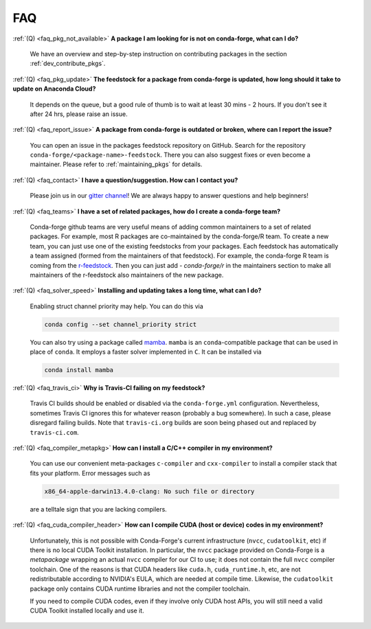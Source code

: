 FAQ
***

.. _faq_pkg_not_available:

:ref:`(Q) <faq_pkg_not_available>` **A package I am looking for is not on conda-forge, what can I do?**

  We have an overview and step-by-step instruction on contributing packages in the section :ref:`dev_contribute_pkgs`.

.. _faq_pkg_update:

:ref:`(Q) <faq_pkg_update>` **The feedstock for a package from conda-forge is updated, how long should it take to update on Anaconda Cloud?**

  It depends on the queue, but a good rule of thumb is to wait at least 30 mins - 2 hours.  If you don't see it after 24 hrs, please raise an issue.

.. _faq_report_issue:

:ref:`(Q) <faq_report_issue>` **A package from conda-forge is outdated or broken, where can I report the issue?**

  You can open an issue in the packages feedstock repository on GitHub. Search for the repository ``conda-forge/<package-name>-feedstock``. There you can also suggest fixes or even become a maintainer. Please refer to :ref:`maintaining_pkgs` for details.

.. _faq_contact:

:ref:`(Q) <faq_contact>` **I have a question/suggestion. How can I contact you?**

  Please join us in our `gitter channel <https://gitter.im/conda-forge/conda-forge.github.io>`__! We are always happy to answer questions and help beginners!

.. _faq_teams:

:ref:`(Q) <faq_teams>` **I have a set of related packages, how do I create a conda-forge team?**

  Conda-forge github teams are very useful means of adding common maintainers to a set of related packages. For example, most R packages are co-maintained by the conda-forge/R team.
  To create a new team, you can just use one of the existing feedstocks from your packages. Each feedstock has automatically a team assigned (formed from the maintainers of that feedstock).
  For example, the conda-forge R team is coming from the `r-feedstock <https://github.com/conda-forge/r-feedstock>`_. Then you can just add `- conda-forge/r` in the maintainers section to
  make all maintainers of the r-feedstock also maintainers of the new package.

.. _faq_solver_speed:

:ref:`(Q) <faq_solver_speed>` **Installing and updating takes a long time, what can I do?**

  Enabling struct channel priority may help. You can do this via

  .. code-block:: bash

    conda config --set channel_priority strict

  You can also try using a package called `mamba <https://github.com/mamba-org/mamba>`__.
  ``mamba`` is an ``conda``-compatible package that can be used in place of ``conda``. It
  employs a faster solver implemented in ``C``. It can be installed via

  .. code-block:: bash

    conda install mamba

.. _faq_travis_ci:

:ref:`(Q) <faq_travis_ci>` **Why is Travis-CI failing on my feedstock?**

  Travis CI builds should be enabled or disabled via the ``conda-forge.yml`` configuration.
  Nevertheless, sometimes Travis CI ignores this for whatever reason (probably a bug somewhere).
  In such a case, please disregard failing builds.
  Note that ``travis-ci.org`` builds are soon being phased out and replaced by ``travis-ci.com``.

.. _faq_compiler_metapkg:

:ref:`(Q) <faq_compiler_metapkg>` **How can I install a C/C++ compiler in my environment?**

  You can use our convenient meta-packages ``c-compiler`` and ``cxx-compiler`` to install a compiler stack that fits your platform. Error messages such as 
  
  .. code-block::

    x86_64-apple-darwin13.4.0-clang: No such file or directory
    
  are a telltale sign that you are lacking compilers.

:ref:`(Q) <faq_cuda_compiler_header>` **How can I compile CUDA (host or device) codes in my environment?**

  Unfortunately, this is not possible with Conda-Forge's current infrastructure (``nvcc``, ``cudatoolkit``, etc) if there is no local CUDA Toolkit installation. In particular, the ``nvcc`` package provided on Conda-Forge is a *metapackage* wrapping an actual ``nvcc`` compiler for our CI to use; it does not contain the full ``nvcc`` compiler toolchain. One of the reasons is that CUDA headers like ``cuda.h``, ``cuda_runtime.h``, etc, are not redistributable according to NVIDIA's EULA, which are needed at compile time. Likewise, the ``cudatoolkit`` package only contains CUDA runtime libraries and not the compiler toolchain.
  
  If you need to compile CUDA codes, even if they involve only CUDA host APIs, you will still need a valid CUDA Toolkit installed locally and use it.
